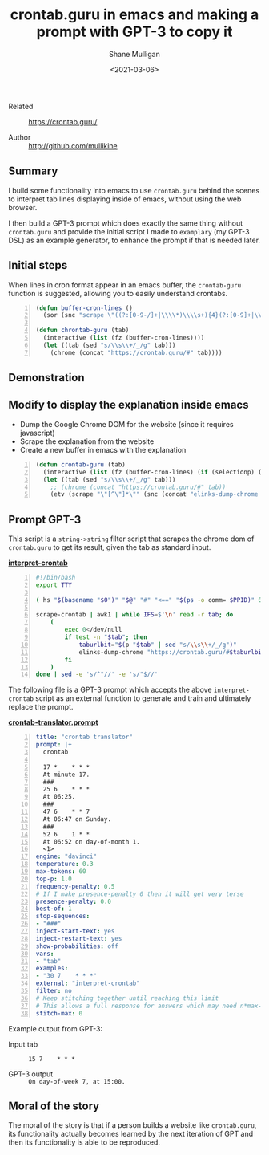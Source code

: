 #+LATEX_HEADER: \usepackage[margin=0.5in]{geometry}
#+OPTIONS: toc:nil

#+HUGO_BASE_DIR: /home/shane/var/smulliga/source/git/semiosis/semiosis-hugo
#+HUGO_SECTION: ./posts

#+TITLE: crontab.guru in emacs and making a prompt with GPT-3 to copy it
#+DATE: <2021-03-06>
#+AUTHOR: Shane Mulligan
#+KEYWORDS: emacs gpt-3 examplary

+ Related :: https://crontab.guru/

+ Author :: http://github.com/mullikine

** Summary
I build some functionality into emacs to use
=crontab.guru= behind the scenes to interpret
tab lines displaying inside of emacs, without
using the web browser.

I then build a GPT-3 prompt which does exactly
the same thing without =crontab.guru= and
provide the initial script I made to
=examplary= (my GPT-3 DSL) as an example
generator, to enhance the prompt if that is
needed later.

** Initial steps
When lines in cron format appear in an emacs
buffer, the =crontab-guru= function is
suggested, allowing you to easily understand
crontabs.

#+BEGIN_SRC emacs-lisp -n :async :results verbatim code
  (defun buffer-cron-lines ()
    (sor (snc "scrape \"((?:[0-9-/]+|\\\\*)\\\\s+){4}(?:[0-9]+|\\\\*)\"" (buffer-string))))

  (defun chrontab-guru (tab)
    (interactive (list (fz (buffer-cron-lines))))
    (let ((tab (sed "s/\\s\\+/_/g" tab)))
      (chrome (concat "https://crontab.guru/#" tab))))
#+END_SRC

** Demonstration

#+BEGIN_EXPORT html
<a title="asciinema recording" href="https://asciinema.org/a/dKU8QGolIthb93F8P29NESdn6" target="_blank"><img alt="asciinema recording" src="https://asciinema.org/a/dKU8QGolIthb93F8P29NESdn6.svg" /></a>
#+END_EXPORT

[[./crontabguru.png]]

** Modify to display the explanation inside emacs
- Dump the Google Chrome DOM for the website (since it requires javascript)
- Scrape the explanation from the website
- Create a new buffer in emacs with the explanation
#+BEGIN_SRC emacs-lisp -n :async :results verbatim code
  (defun crontab-guru (tab)
    (interactive (list (fz (buffer-cron-lines) (if (selectionp) (my/thing-at-point)))))
    (let ((tab (sed "s/\\s\\+/_/g" tab)))
      ;; (chrome (concat "https://crontab.guru/#" tab))
      (etv (scrape "\"[^\"]*\"" (snc (concat "elinks-dump-chrome " (q (concat "https://crontab.guru/#" tab))))))))
#+END_SRC

** Prompt GPT-3
This script is a =string->string= filter
script that scrapes the chrome dom of
=crontab.guru= to get its result, given the tab as standard input.

_*interpret-crontab*_
#+BEGIN_SRC bash -n :i bash :async :results verbatim code
  #!/bin/bash
  export TTY
  
  ( hs "$(basename "$0")" "$@" "#" "<==" "$(ps -o comm= $PPID)" 0</dev/null ) &>/dev/null
  
  scrape-crontab | awk1 | while IFS=$'\n' read -r tab; do
      (
          exec 0</dev/null
          if test -n "$tab"; then
              taburlbit="$(p "$tab" | sed "s/\\s\\+/_/g")"
              elinks-dump-chrome "https://crontab.guru/#$taburlbit" | scrape "\"[^\"]*\""
          fi
      )
  done | sed -e 's/^"//' -e 's/"$//'
#+END_SRC

The following file is a GPT-3 prompt which
accepts the above =interpret-crontab= script
as an external function to generate and train
and ultimately replace the prompt.

_*crontab-translator.prompt*_
#+BEGIN_SRC yaml -n :async :results verbatim code
  title: "crontab translator"
  prompt: |+
    crontab
  
    17 *	* * *
    At minute 17.
    ###
    25 6	* * *
    At 06:25.
    ###
    47 6	* * 7
    At 06:47 on Sunday.
    ###
    52 6	1 * *
    At 06:52 on day-of-month 1.
    <1>
  engine: "davinci"
  temperature: 0.3
  max-tokens: 60
  top-p: 1.0
  frequency-penalty: 0.5
  # If I make presence-penalty 0 then it will get very terse
  presence-penalty: 0.0
  best-of: 1
  stop-sequences:
  - "###"
  inject-start-text: yes
  inject-restart-text: yes
  show-probabilities: off
  vars:
  - "tab"
  examples:
  - "30 7    * * *"
  external: "interpret-crontab"
  filter: no
  # Keep stitching together until reaching this limit
  # This allows a full response for answers which may need n*max-tokens to reach the stop-sequence.
  stitch-max: 0
#+END_SRC

Example output from GPT-3:

+ Input tab :: =15 7    * * *=

+ GPT-3 output :: =On day-of-week 7, at 15:00.=

** Moral of the story
The moral of the story is that if a person
builds a website like =crontab.guru=, its
functionality actually becomes learned by the
next iteration of GPT and then its
functionality is able to be reproduced.